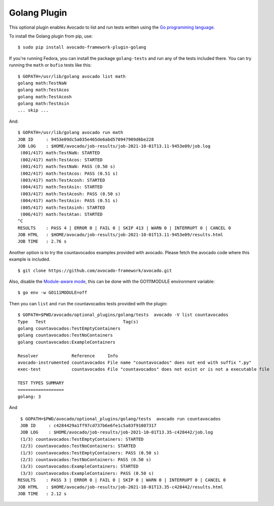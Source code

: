 .. _golang-plugin:

=============
Golang Plugin
=============

This optional plugin enables Avocado to list and run tests written using
the `Go programming language`_.

.. _Go programming language: https://golang.org/

To install the Golang plugin from pip, use::

    $ sudo pip install avocado-framework-plugin-golang

If you're running Fedora, you can install the package ``golang-tests`` and run any of the tests
included there. You can try running the ``math`` or ``bufio`` tests like this::

    $ GOPATH=/usr/lib/golang avocado list math
    golang math:TestNaN
    golang math:TestAcos
    golang math:TestAcosh
    golang math:TestAsin
    ... skip ...

And::

    $ GOPATH=/usr/lib/golang avocado run math
    JOB ID     : 9453e09dc5a035e465de6abd570947909d6be228
    JOB LOG    : $HOME/avocado/job-results/job-2021-10-01T13.11-9453e09/job.log
     (001/417) math:TestNaN: STARTED
     (002/417) math:TestAcos: STARTED
     (001/417) math:TestNaN: PASS (0.50 s)
     (002/417) math:TestAcos: PASS (0.51 s)
     (003/417) math:TestAcosh: STARTED
     (004/417) math:TestAsin: STARTED
     (003/417) math:TestAcosh: PASS (0.50 s)
     (004/417) math:TestAsin: PASS (0.51 s)
     (005/417) math:TestAsinh: STARTED
     (006/417) math:TestAtan: STARTED
    ^C
    RESULTS    : PASS 4 | ERROR 0 | FAIL 0 | SKIP 413 | WARN 0 | INTERRUPT 0 | CANCEL 0
    JOB HTML   : $HOME/avocado/job-results/job-2021-10-01T13.11-9453e09/results.html
    JOB TIME   : 2.76 s

Another option is to try the countavocados examples provided with avocado.
Please fetch the avocado code where this example is included. ::

    $ git clone https://github.com/avocado-framework/avocado.git

Also, disable the `Module-aware mode`_, this can be done with the GO111MODULE environment variable::

    $ go env -w GO111MODULE=off

.. _Module-aware mode: https://golang.org/ref/mod#mod-commands

Then you can ``list`` and ``run`` the countavocados tests provided with the plugin::

    $ GOPATH=$PWD/avocado/optional_plugins/golang/tests  avocado -V list countavocados
    Type   Test                              Tag(s)
    golang countavocados:TestEmptyContainers
    golang countavocados:TestNoContainers
    golang countavocados:ExampleContainers

    Resolver             Reference     Info
    avocado-instrumented countavocados File name "countavocados" does not end with suffix ".py"
    exec-test            countavocados File "countavocados" does not exist or is not a executable file

    TEST TYPES SUMMARY
    ==================
    golang: 3

And ::

    $ GOPATH=$PWD/avocado/optional_plugins/golang/tests  avocado run countavocados
    JOB ID     : c4284429a1ff97cd737b6e6fe1c5a83f91007317
    JOB LOG    : $HOME/avocado/job-results/job-2021-10-01T13.35-c428442/job.log
    (1/3) countavocados:TestEmptyContainers: STARTED
    (2/3) countavocados:TestNoContainers: STARTED
    (1/3) countavocados:TestEmptyContainers: PASS (0.50 s)
    (2/3) countavocados:TestNoContainers: PASS (0.50 s)
    (3/3) countavocados:ExampleContainers: STARTED
    (3/3) countavocados:ExampleContainers: PASS (0.50 s)
   RESULTS    : PASS 3 | ERROR 0 | FAIL 0 | SKIP 0 | WARN 0 | INTERRUPT 0 | CANCEL 0
   JOB HTML   : $HOME/avocado/job-results/job-2021-10-01T13.35-c428442/results.html
   JOB TIME   : 2.12 s

